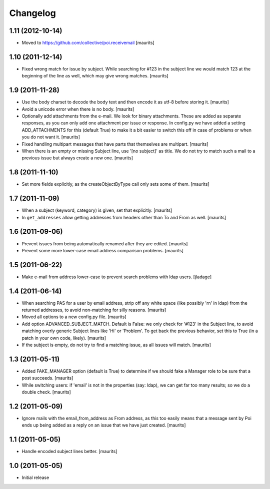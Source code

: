 Changelog
=========

1.11 (2012-10-14)
-----------------

- Moved to https://github.com/collective/poi.receivemail
  [maurits]


1.10 (2011-12-14)
-----------------

- Fixed wrong match for issue by subject.  While searching for #123 in
  the subject line we would match 123 at the beginning of the line as
  well, which may give wrong matches.
  [maurits]


1.9 (2011-11-28)
----------------

- Use the body charset to decode the body text and then encode it as
  utf-8 before storing it.
  [maurits]

- Avoid a unicode error when there is no body.
  [maurits]

- Optionally add attachments from the e-mail.  We look for binary
  attachments.  These are added as separate responses, as you can only
  add one attachment per issue or response.  In config.py we have
  added a setting ADD_ATTACHMENTS for this (default True) to make it a
  bit easier to switch this off in case of problems or when you do not
  want it.
  [maurits]

- Fixed handling multipart messages that have parts that themselves
  are multipart.
  [maurits]

- When there is an empty or missing Subject line, use '[no subject]'
  as title.  We do not try to match such a mail to a previous issue
  but always create a new one.
  [maurits]


1.8 (2011-11-10)
----------------

- Set more fields explicitly, as the createObjectByType call only sets
  some of them.
  [maurits]


1.7 (2011-11-09)
----------------

- When a subject (keyword, category) is given, set that explicitly.
  [maurits]

- In ``get_addresses`` allow getting addresses from headers other than
  To and From as well.
  [maurits]


1.6 (2011-09-06)
----------------

- Prevent issues from being automatically renamed after they are
  edited.
  [maurits]

- Prevent some more lower-case email address comparison problems.
  [maurits]


1.5 (2011-06-22)
----------------

- Make e-mail from address lower-case to prevent search problems with ldap
  users. [jladage]


1.4 (2011-06-14)
----------------

- When searching PAS for a user by email address, strip off any white
  space (like possibly '\r\n' in ldap) from the returned addresses, to
  avoid non-matching for silly reasons.
  [maurits]

- Moved all options to a new config.py file.
  [maurits]

- Add option ADVANCED_SUBJECT_MATCH.  Default is False: we only check
  for '#123' in the Subject line, to avoid matching overly generic
  Subject lines like 'Hi' or 'Problem'.  To get back the previous
  behavior, set this to True (in a patch in your own code, likely).
  [maurits]

- If the subject is empty, do not try to find a matching issue, as all
  issues will match.
  [maurits]


1.3 (2011-05-11)
----------------

- Added FAKE_MANAGER option (default is True) to determine if we
  should fake a Manager role to be sure that a post succeeds.
  [maurits]

- While switching users: if 'email' is not in the properties (say:
  ldap), we can get far too many results; so we do a double check.
  [maurits]


1.2 (2011-05-09)
----------------

- Ignore mails with the email_from_address as From address, as this
  too easily means that a message sent by Poi ends up being added as a
  reply on an issue that we have just created.
  [maurits]


1.1 (2011-05-05)
----------------

- Handle encoded subject lines better.
  [maurits]


1.0 (2011-05-05)
----------------

- Initial release
